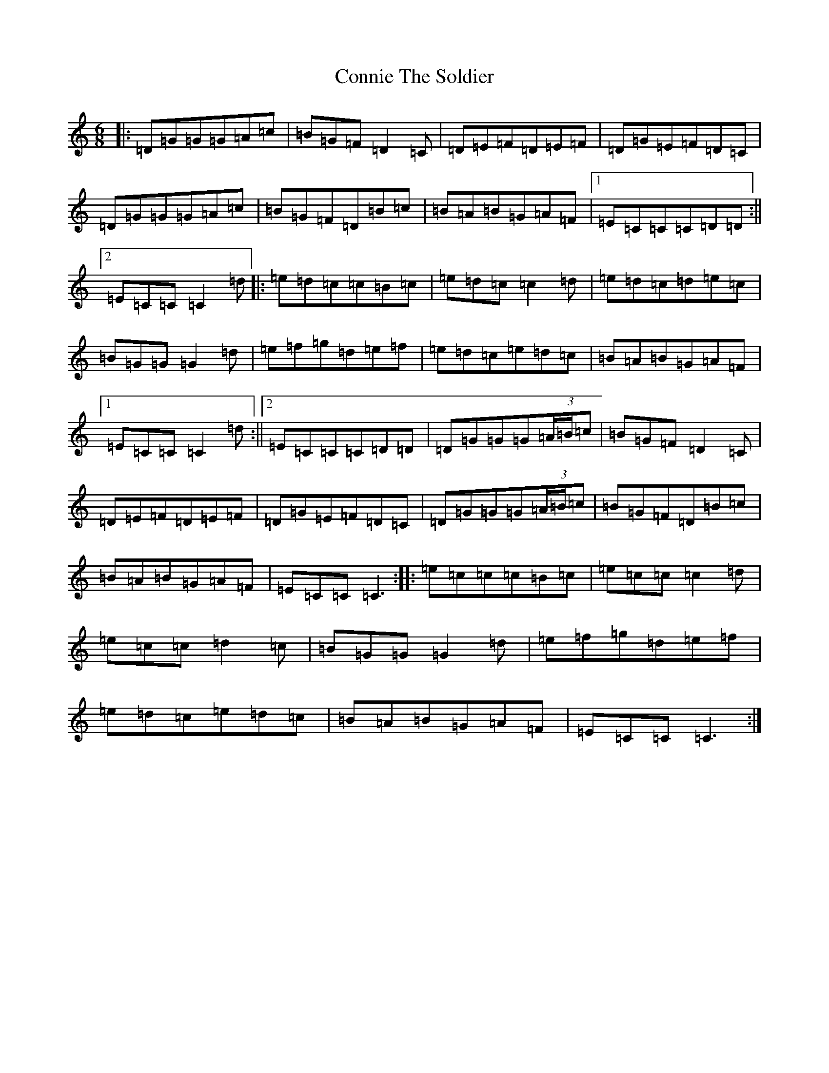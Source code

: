 X: 4135
T: Connie The Soldier
S: https://thesession.org/tunes/373#setting13188
R: jig
M:6/8
L:1/8
K: C Major
|:=D=G=G=G=A=c|=B=G=F=D2=C|=D=E=F=D=E=F|=D=G=E=F=D=C|=D=G=G=G=A=c|=B=G=F=D=B=c|=B=A=B=G=A=F|1=E=C=C=C=D=D:||2=E=C=C=C2=d|:=e=d=c=c=B=c|=e=d=c=c2=d|=e=d=c=d=e=c|=B=G=G=G2=d|=e=f=g=d=e=f|=e=d=c=e=d=c|=B=A=B=G=A=F|1=E=C=C=C2=d:||2=E=C=C=C=D=D|=D=G=G=G(3=A/2=B/2=c|=B=G=F=D2=C|=D=E=F=D=E=F|=D=G=E=F=D=C|=D=G=G=G(3=A/2=B/2=c|=B=G=F=D=B=c|=B=A=B=G=A=F|=E=C=C=C3:||:=e=c=c=c=B=c|=e=c=c=c2=d|=e=c=c=d2=c|=B=G=G=G2=d|=e=f=g=d=e=f|=e=d=c=e=d=c|=B=A=B=G=A=F|=E=C=C=C3:|